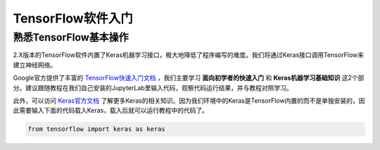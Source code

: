 TensorFlow软件入门
===================

熟悉TensorFlow基本操作
***********************

2.X版本的TensorFlow软件内置了Keras机器学习接口，极大地降低了程序编写的难度。我们将通过Keras接口调用TensorFlow来建立神经网络。

Google官方提供了丰富的 `TensorFlow快速入门文档 <https://tensorflow.google.cn/tutorials>`_ ，我们主要学习 **面向初学者的快速入门** 和 **Keras机器学习基础知识** 这2个部分。建议跟随教程在我们自己安装的JupyterLab里输入代码，观察代码运行结果，并与教程对照学习。

此外，可以访问 `Keras官方文档 <https://keras.io/zh/>`_ 了解更多Keras的相关知识。因为我们环境中的Keras是TensorFlow内置的而不是单独安装的，因此需要输入下面的代码载入Keras，载入后就可以运行教程中的代码了。

.. code-block::

	from tensorflow import keras as keras